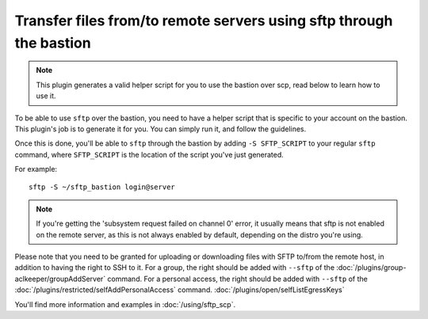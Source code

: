 Transfer files from/to remote servers using sftp through the bastion
====================================================================

.. note::

   This plugin generates a valid helper script for you to use the bastion over scp, read below to learn how to use it.

To be able to use ``sftp`` over the bastion, you need to have a helper script that is specific
to your account on the bastion. This plugin's job is to generate it for you.
You can simply run it, and follow the guidelines.

Once this is done, you'll be able to ``sftp`` through the bastion by adding ``-S SFTP_SCRIPT`` to your
regular ``sftp`` command, where ``SFTP_SCRIPT`` is the location of the script you've just generated.

For example::

   sftp -S ~/sftp_bastion login@server

.. note::

   If you're getting the 'subsystem request failed on channel 0' error, it usually means that
   sftp is not enabled on the remote server, as this is not always enabled by default, depending
   on the distro you're using.

Please note that you need to be granted for uploading or downloading files
with SFTP to/from the remote host, in addition to having the right to SSH to it.
For a group, the right should be added with ``--sftp`` of the :doc:`/plugins/group-aclkeeper/groupAddServer` command.
For a personal access, the right should be added with ``--sftp`` of the :doc:`/plugins/restricted/selfAddPersonalAccess` command.
:doc:`/plugins/open/selfListEgressKeys`

You'll find more information and examples in :doc:`/using/sftp_scp`.

